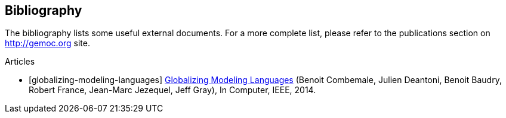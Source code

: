 
[bibliography]
== Bibliography

The bibliography lists some useful external documents. For a more complete list, please refer to the publications section on http://gemoc.org site.

////////////////////////////////////////////////////////////////
[bibliography]
.Books
- [[[globalizing-modeling-languages]]] http://hal.inria.fr/hal-00994551[Globalizing Modeling Languages] (Benoit Combemale, Julien Deantoni, Benoit Baudry, Robert France, Jean-Marc Jezequel, Jeff Gray), In Computer, IEEE, 2014.
////////////////////////////////////////////////////////////////

[bibliography]
.Articles
- [[[globalizing-modeling-languages]]] http://hal.inria.fr/hal-00994551[Globalizing Modeling Languages] (Benoit Combemale, Julien Deantoni, Benoit Baudry, Robert France, Jean-Marc Jezequel, Jeff Gray), In Computer, IEEE, 2014.

